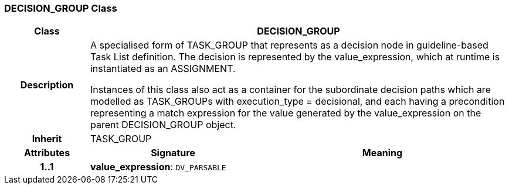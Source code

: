 === DECISION_GROUP Class

[cols="^1,2,3"]
|===
h|*Class*
2+^h|*DECISION_GROUP*

h|*Description*
2+a|A specialised form of TASK_GROUP that represents as a decision node in guideline-based Task List definition. The decision is represented by the value_expression, which at runtime is instantiated as an ASSIGNMENT.

Instances of this class also act as a container for the subordinate decision paths which are modelled as TASK_GROUPs with execution_type = decisional, and each having a precondition representing a match expression for the value generated by the value_expression on the parent DECISION_GROUP object.

h|*Inherit*
2+|TASK_GROUP

h|*Attributes*
^h|*Signature*
^h|*Meaning*

h|*1..1*
|*value_expression*: `DV_PARSABLE`
a|
|===
